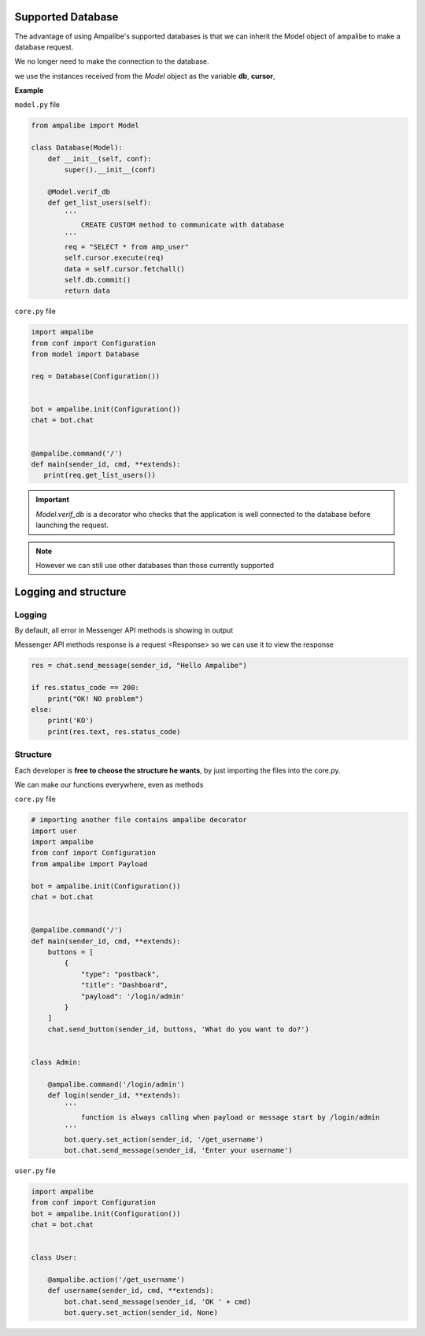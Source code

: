 Supported Database
=====================

The advantage of using Ampalibe's supported databases is that we can inherit the Model object of ampalibe to make a database request.

We no longer need to make the connection to the database.

we use the instances received from the *Model* object as the variable **db**, **cursor**,

**Example**

``model.py`` file

.. code-block:: python

    from ampalibe import Model

    class Database(Model):
        def __init__(self, conf):
            super().__init__(conf)

        @Model.verif_db
        def get_list_users(self):
            '''
                CREATE CUSTOM method to communicate with database
            '''
            req = "SELECT * from amp_user"
            self.cursor.execute(req)
            data = self.cursor.fetchall()
            self.db.commit()
            return data

``core.py`` file

.. code-block:: python

    import ampalibe
    from conf import Configuration
    from model import Database

    req = Database(Configuration())


    bot = ampalibe.init(Configuration())
    chat = bot.chat


    @ampalibe.command('/')
    def main(sender_id, cmd, **extends):
       print(req.get_list_users())


.. important::

    *Model.verif_db* is a decorator who checks that the application is well connected to the database before launching the request.


.. note::
    
    However we can still use other databases than those currently supported




Logging and structure
=====================

Logging
--------

By default, all error in Messenger API methods is showing in output

Messenger API methods response is a request <Response> so we can use it to view the response

.. code-block:: python

    res = chat.send_message(sender_id, "Hello Ampalibe")

    if res.status_code == 200:
        print("OK! NO problem") 
    else:
        print('KO') 
        print(res.text, res.status_code)


Structure
-----------

Each developer is **free to choose the structure he wants**, by just importing the files into the core.py.

We can make our functions everywhere, even as methods


``core.py`` file 

.. code-block:: python

    # importing another file contains ampalibe decorator
    import user
    import ampalibe
    from conf import Configuration
    from ampalibe import Payload

    bot = ampalibe.init(Configuration())
    chat = bot.chat


    @ampalibe.command('/')
    def main(sender_id, cmd, **extends):
        buttons = [
            {
                "type": "postback",
                "title": "Dashboard",
                "payload": '/login/admin'
            }
        ]
        chat.send_button(sender_id, buttons, 'What do you want to do?')


    class Admin:

        @ampalibe.command('/login/admin')
        def login(sender_id, **extends):
            '''
                function is always calling when payload or message start by /login/admin
            '''
            bot.query.set_action(sender_id, '/get_username')
            bot.chat.send_message(sender_id, 'Enter your username')


``user.py`` file 

.. code-block:: python

    import ampalibe
    from conf import Configuration
    bot = ampalibe.init(Configuration())
    chat = bot.chat


    class User:

        @ampalibe.action('/get_username')
        def username(sender_id, cmd, **extends):
            bot.chat.send_message(sender_id, 'OK ' + cmd)
            bot.query.set_action(sender_id, None)

